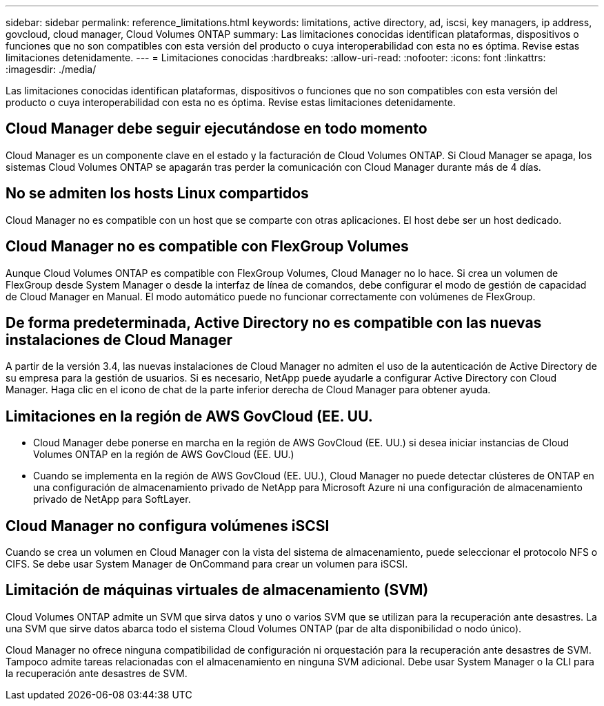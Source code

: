 ---
sidebar: sidebar 
permalink: reference_limitations.html 
keywords: limitations, active directory, ad, iscsi, key managers, ip address, govcloud, cloud manager, Cloud Volumes ONTAP 
summary: Las limitaciones conocidas identifican plataformas, dispositivos o funciones que no son compatibles con esta versión del producto o cuya interoperabilidad con esta no es óptima. Revise estas limitaciones detenidamente. 
---
= Limitaciones conocidas
:hardbreaks:
:allow-uri-read: 
:nofooter: 
:icons: font
:linkattrs: 
:imagesdir: ./media/


[role="lead"]
Las limitaciones conocidas identifican plataformas, dispositivos o funciones que no son compatibles con esta versión del producto o cuya interoperabilidad con esta no es óptima. Revise estas limitaciones detenidamente.



== Cloud Manager debe seguir ejecutándose en todo momento

Cloud Manager es un componente clave en el estado y la facturación de Cloud Volumes ONTAP. Si Cloud Manager se apaga, los sistemas Cloud Volumes ONTAP se apagarán tras perder la comunicación con Cloud Manager durante más de 4 días.



== No se admiten los hosts Linux compartidos

Cloud Manager no es compatible con un host que se comparte con otras aplicaciones. El host debe ser un host dedicado.



== Cloud Manager no es compatible con FlexGroup Volumes

Aunque Cloud Volumes ONTAP es compatible con FlexGroup Volumes, Cloud Manager no lo hace. Si crea un volumen de FlexGroup desde System Manager o desde la interfaz de línea de comandos, debe configurar el modo de gestión de capacidad de Cloud Manager en Manual. El modo automático puede no funcionar correctamente con volúmenes de FlexGroup.



== De forma predeterminada, Active Directory no es compatible con las nuevas instalaciones de Cloud Manager

A partir de la versión 3.4, las nuevas instalaciones de Cloud Manager no admiten el uso de la autenticación de Active Directory de su empresa para la gestión de usuarios. Si es necesario, NetApp puede ayudarle a configurar Active Directory con Cloud Manager. Haga clic en el icono de chat de la parte inferior derecha de Cloud Manager para obtener ayuda.



== Limitaciones en la región de AWS GovCloud (EE. UU.

* Cloud Manager debe ponerse en marcha en la región de AWS GovCloud (EE. UU.) si desea iniciar instancias de Cloud Volumes ONTAP en la región de AWS GovCloud (EE. UU.)
* Cuando se implementa en la región de AWS GovCloud (EE. UU.), Cloud Manager no puede detectar clústeres de ONTAP en una configuración de almacenamiento privado de NetApp para Microsoft Azure ni una configuración de almacenamiento privado de NetApp para SoftLayer.




== Cloud Manager no configura volúmenes iSCSI

Cuando se crea un volumen en Cloud Manager con la vista del sistema de almacenamiento, puede seleccionar el protocolo NFS o CIFS. Se debe usar System Manager de OnCommand para crear un volumen para iSCSI.



== Limitación de máquinas virtuales de almacenamiento (SVM)

Cloud Volumes ONTAP admite un SVM que sirva datos y uno o varios SVM que se utilizan para la recuperación ante desastres. La una SVM que sirve datos abarca todo el sistema Cloud Volumes ONTAP (par de alta disponibilidad o nodo único).

Cloud Manager no ofrece ninguna compatibilidad de configuración ni orquestación para la recuperación ante desastres de SVM. Tampoco admite tareas relacionadas con el almacenamiento en ninguna SVM adicional. Debe usar System Manager o la CLI para la recuperación ante desastres de SVM.
